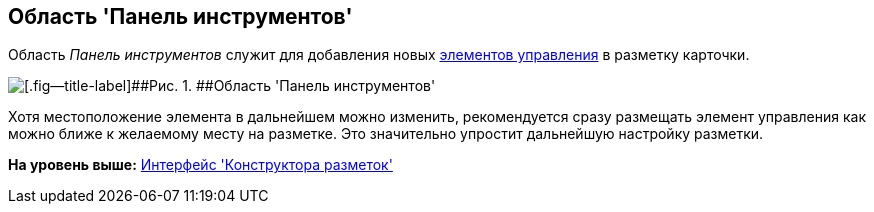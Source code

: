 [[ariaid-title1]]
== Область 'Панель инструментов'

Область [.dfn .term]_Панель инструментов_ служит для добавления новых xref:lay_Set_control_element.adoc[элементов управления] в разметку карточки.

image::images/lay_Toolbar.png[[.fig--title-label]##Рис. 1. ##Область 'Панель инструментов']

Хотя местоположение элемента в дальнейшем можно изменить, рекомендуется сразу размещать элемент управления как можно ближе к желаемому месту на разметке. Это значительно упростит дальнейшую настройку разметки.

*На уровень выше:* xref:../pages/lay_Interface.adoc[Интерфейс 'Конструктора разметок']

